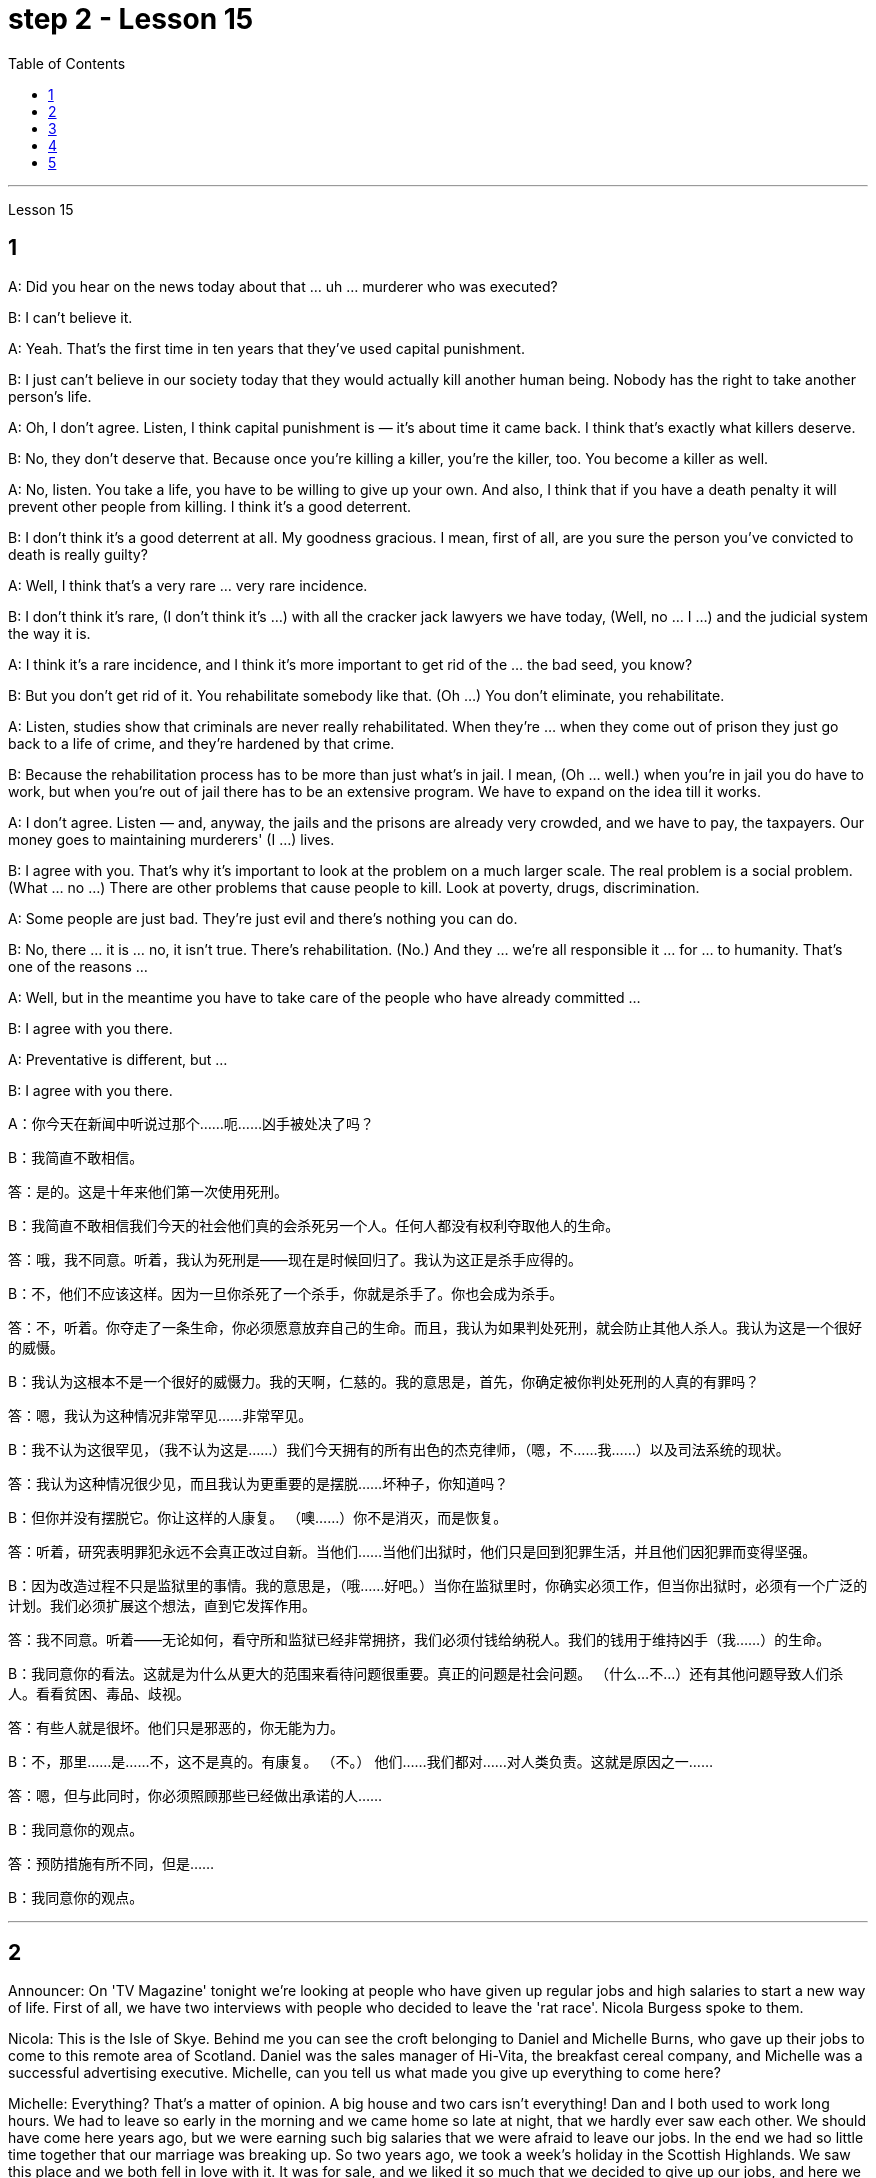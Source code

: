 
= step 2 - Lesson 15
:toc:


---



Lesson 15 +


== 1

A: Did you hear on the news today about that ... uh ... murderer who was executed? +

B: I can't believe it. +

A: Yeah. That's the first time in ten years that they've used capital punishment. +

B: I just can't believe in our society today that they would actually kill another human being. Nobody has the right to take another person's life. +

A: Oh, I don't agree. Listen, I think capital punishment is — it's about time it came back. I think that's exactly what killers deserve. +

B: No, they don't deserve that. Because once you're killing a killer, you're the killer, too. You become a killer as well. +

A: No, listen. You take a life, you have to be willing to give up your own. And also, I think that if you have a death penalty it will prevent other people from killing. I think it's a good deterrent. +

B: I don't think it's a good deterrent at all. My goodness gracious. I mean, first of all, are you sure the person you've convicted to death is really guilty? +

A: Well, I think that's a very rare ... very rare incidence. +

B: I don't think it's rare, (I don't think it's ...) with all the cracker jack lawyers we have today, (Well, no ... I ...) and the judicial system the way it is. +

A: I think it's a rare incidence, and I think it's more important to get rid of the ... the bad seed, you know? +

B: But you don't get rid of it. You rehabilitate somebody like that. (Oh ...) You don't eliminate, you rehabilitate. +

A: Listen, studies show that criminals are never really rehabilitated. When they're ... when they come out of prison they just go back to a life of crime, and they're hardened by that crime. +

B: Because the rehabilitation process has to be more than just what's in jail. I mean, (Oh ... well.) when you're in jail you do have to work, but when you're out of jail there has to be an extensive program. We have to expand on the idea till it works. +

A: I don't agree. Listen — and, anyway, the jails and the prisons are already very crowded, and we have to pay, the taxpayers. Our money goes to maintaining murderers' (I ...) lives. +

B: I agree with you. That's why it's important to look at the problem on a much larger scale. The real problem is a social problem. (What ... no ...) There are other problems that cause people to kill. Look at poverty, drugs, discrimination. +

A: Some people are just bad. They're just evil and there's nothing you can do. +

B: No, there ... it is ... no, it isn't true. There's rehabilitation. (No.) And they ... we're all responsible it ... for ... to humanity. That's one of the reasons ... +

A: Well, but in the meantime you have to take care of the people who have already committed ... +

B: I agree with you there. +

A: Preventative is different, but ... +

B: I agree with you there.

A：你今天在新闻中听说过那个……呃……凶手被处决了吗？ +

B：我简直不敢相信。 +

答：是的。这是十年来他们第一次使用死刑。 +

B：我简直不敢相信我们今天的社会他们真的会杀死另一个人。任何人都没有权利夺取他人的生命。 +

答：哦，我不同意。听着，我认为死刑是——现在是时候回归了。我认为这正是杀手应得的。 +

B：不，他们不应该这样。因为一旦你杀死了一个杀手，你就是杀手了。你也会成为杀手。 +

答：不，听着。你夺走了一条生命，你必须愿意放弃自己的生命。而且，我认为如果判处死刑，就会防止其他人杀人。我认为这是一个很好的威慑。 +

B：我认为这根本不是一个很好的威慑力。我的天啊，仁慈的。我的意思是，首先，你确定被你判处死刑的人真的有罪吗？ +

答：嗯，我认为这种情况非常罕见……​非常罕见。 +

B：我不认为这很罕见，（我不认为这是……​）我们今天拥有的所有出色的杰克律师，（嗯，不……我……​）以及司法系统的现状。 +

答：我认为这种情况很少见，而且我认为更重要的是摆脱......坏种子，你知道吗？ +

B：但你并没有摆脱它。你让这样的人康复。 （噢……​）你不是消灭，而是恢复。 +

答：听着，研究表明罪犯永远不会真正改过自新。当他们......当他们出狱时，他们只是回到犯罪生活，并且他们因犯罪而变得坚强。 +

B：因为改造过程不只是监狱里的事情。我的意思是，（哦……好吧。）当你在监狱里时，你确实必须工作，但当你出狱时，必须有一个广泛的计划。我们必须扩展这个想法，直到它发挥作用。 +

答：我不同意。听着——无论如何，看守所和监狱已经非常拥挤，我们必须付钱给纳税人。我们的钱用于维持凶手（我……​）的生命。 +

B：我同意你的看法。这就是为什么从更大的范围来看待问题很重要。真正的问题是社会问题。 （什么…​不…​）还有其他问题导致人们杀人。看看贫困、毒品、歧视。 +

答：有些人就是很坏。他们只是邪恶的，你无能为力。 +

B：不，那里……是……不，这不是真的。有康复。 （不。） 他们……我们都对……对人类负责。这就是原因之一……​ +

答：嗯，但与此同时，你必须照顾那些已经做出承诺的人……​ +

B：我同意你的观点。 +

答：预防措施有所不同，但是……​ +

B：我同意你的观点。 +



---

== 2

Announcer: On 'TV Magazine' tonight we're looking at people who have given up regular jobs and high salaries to start a new way of life. First of all, we have two interviews with people who decided to leave the 'rat race'. Nicola Burgess spoke to them. +

Nicola: This is the Isle of Skye. Behind me you can see the croft belonging to Daniel and Michelle Burns, who gave up their jobs to come to this remote area of Scotland. Daniel was the sales manager of Hi-Vita, the breakfast cereal company, and Michelle was a successful advertising executive. Michelle, can you tell us what made you give up everything to come here? +

Michelle: Everything? That's a matter of opinion. A big house and two cars isn't everything! Dan and I both used to work long hours. We had to leave so early in the morning and we came home so late at night, that we hardly ever saw each other. We should have come here years ago, but we were earning such big salaries that we were afraid to leave our jobs. In the end we had so little time together that our marriage was breaking up. So two years ago, we took a week's holiday in the Scottish Highlands. We saw this place and we both fell in love with it. It was for sale, and we liked it so much that we decided to give up our jobs, and here we are! +

Nicola: How do you earn a living? If you don't mind me asking. +

Michelle: We don't need very much. We keep sheep and goats, grow our own vegetables. We've got a few chickens. It's a very simple life, and we're not in it for profit. We're still so busy that we work from five in the morning until eight at night, but we're together. We're happier than we're ever been and we're leading a natural life. +

Nicola: There must be some things you miss, surely. +

Michelle: I don't know. We knew such a lot of people in London, but they weren't real friends. We see our neighbours occasionally and there's such a lot to do on the farm that we don't have time to feel lonely. At least we see each other now. +

Nicola: The motor-bike I'm sitting on is a very special one. Special because it's been all the way round the world. It belongs to Luke Saunders, who has just returned to England after a three year motor-cycle journey. Luke, what led you to leave your job and make this trip? +

Luke: I worked in a car factory on the assembly line. All I had to do was put four nuts on the bolts that hold the wheels on. It's done by robots now, and a good thing too! The job was so routine that I didn't have to think at all. I bought this Triumph 750 cc bike second-hand, fitted two panniers on the back and just set off for Australia. +

Nicola: What did you do for money? +

Luke: I had a bit of money to start with, but of course it didn't last long and I had to find work where I could. I've done so many different things — picked fruit, washed up, worked as a mechanic. +

Nicola: How did people react to you? In India, for example. +

Luke: Everywhere I went, the people were so friendly that problems seemed to solve themselves. There was such a lot of interest in the bike that it was easy to start a conversation. You know, often you can communicate without really knowing the language. +

Nicola: Did you ever feel like giving up, turning round and coming home? +

Luke: Only once, in Bangladesh. I became so ill with food poisoning that I had to go to hospital. But it didn't last long. +

Nicola: You've had such an exciting time that you'll find it difficult to settle down, won't you? +

Luke: I'm not going to. Next week I'm off again, but this time I'm going in the opposite direction! See you in about three years' time!

播音员：在今晚的“电视杂志”中，我们正在关注那些放弃正常工作和高薪开始新生活方式的人。首先，我们采访了两次决定退出“激烈竞争”的人。尼古拉·伯吉斯与他们交谈。 +

尼古拉：这是斯凯岛。在我身后，你可以看到属于丹尼尔·伯恩斯和米歇尔·伯恩斯的小农场，他们放弃了工作来到苏格兰的这个偏远地区。丹尼尔是早餐麦片公司 Hi-Vita 的销售经理，米歇尔是一位成功的广告主管。米歇尔，你能告诉我们是什么让你放弃一切来到这里吗？ +

米歇尔：一切？这是一个见仁见智的问题。一个大房子和两辆车还不是一切！丹和我过去都工作很长时间。我们早上很早就要离开，晚上很晚才回家，所以我们几乎没有见过面。我们几年前就应该来这里，但我们的薪水如此之高，以至于我们不敢离开工作。最后，我们在一起的时间太少了，我们的婚姻破裂了。两年前，我们在苏格兰高地度过了一周的假期。我们看到了这个地方，我们都爱上了它。它正在出售，我们非常喜欢它，以至于我们决定放弃我们的工作，我们就在这里！ +

尼古拉：你靠什么谋生？如果你不介意我问的话。 +

米歇尔：我们不需要太多。我们饲养绵羊和山羊，自己种植蔬菜。我们有几只鸡。这是一种非常简单的生活，我们并不是为了盈利。我们仍然很忙，从早上五点工作到晚上八点，但我们在一起。我们比以往任何时候都幸福，我们过着自然的生活。 +

尼古拉：肯定有一些事情你想念。 +

米歇尔：我不知道。我们在伦敦认识很多人，但他们都不是真正的朋友。我们偶尔会见到邻居，农场里有很多事情要做，所以我们没有时间感到孤独。至少我们现在见面了。 +

尼古拉：我坐的摩托车是一辆非常特别的摩托车。特别是因为它已经遍布世界各地。它属于卢克·桑德斯 (Luke Saunders)，他刚刚结束三年的摩托车之旅回到英国。卢克，是什么促使您辞去工作并进行这次旅行？ +

卢克：我在一家汽车厂的装配线上工作。我所要做的就是在固定车轮的螺栓上安装四个螺母。现在已经由机器人完成了，这也是一件好事！这项工作是如此例行公事，我根本不需要思考。我买了这辆二手 Triumph 750 cc 自行车，在后面装了两个包，然后就出发去澳大利亚了。 +

尼古拉：你为了钱做了什么？ +

卢克：我一开始有一点钱，但当然这并没有维持多久，我必须尽可能地找到工作。我做过很多不同的事情——摘水果、洗衣服、当机械师。 +

尼古拉：人们对你有何反应？以印度为例。 +

卢克：无论我走到哪里，人们都非常友好，问题似乎可以自行解决。大家对自行车很感兴趣，很容易就开始交谈。您知道，通常您无需真正了解语言即可进行交流。 +

尼古拉：你有没有想过放弃、转身回家？ +

卢克：只有一次，在孟加拉国。我因食物中毒而病得很重，不得不去医院。但这种情况并没有持续多久。 +

尼古拉：你度过了如此激动人心的时光，以至于你会发现很难安定下来，不是吗？ +

卢克：我不会。下周我又要出发了，不过这次我要往相反的方向走！大约三年后见！ +



---

== 3

Here is an extract from a radio talk on the work of Sigmund Freud by Professor Eric Watkis: +

 +

Sigmund Freud developed his system of psychoanalysis while he was studying cases of mental illness. By examining details of the patient's life, he found that the illness could often be traced back to some definite problem or conflict within the person concerned. But he discovered, too, that many of the neuroses observed in mentally ill patients were also present, to a lesser degree, in normal persons. This led him to the realization that the borderline between the normal and the neurotic person is not nearly as clearly marked as was once believed. +

 +

In 1914 he published a book called The Psychopathology of Everyday Life. This book goes a long way towards explaining some of the strange behaviour of normal, sane people. +

 +

A glance at Freud's chapter headings will indicate some of the aspects of behaviour covered by the book: +

 +

Forgetting of proper names +

 +

Forgetting of foreign words +

 +

Childhood and concealing memories +

 +

Mistakes in speech +

 +

Mistakes in reading and writing +

 +

Broadly, Freud demonstrates that there are good reasons for many of the slips and errors that we make. We forget a name because, unconsciously, we do not wish to remember that name. We repress a childhood memory because that memory is painful to us. A slip of the tongue or of the pen betrays a wish or a thought of which we are ashamed. +

 +

In these days when every would-be doctor or writer has access to Freud's accounts of his research, it is worth pausing and remembering the remarkable scope and originality of his ideas.
 +


以下是埃里克·沃特基斯教授关于西格蒙德·弗洛伊德作品的广播演讲的摘录： +

西格蒙德·弗洛伊德在研究精神疾病病例时发展了他的精神分析系统。通过检查病人的生活细节，他发现疾病往往可以追溯到当事人内部的某些明确的问题或冲突。但他也发现，在精神病患者身上观察到的许多神经症在正常人身上也存在，但程度较轻。这使他意识到正常人和神经症患者之间的界限并不像曾经认为的那样清晰。 +

1914年，他出版了一本名为《日常生活的精神病理学》的书。这本书在很大程度上解释了正常、理智的人的一些奇怪行为。 +

扫一眼弗洛伊德的章节标题就可以看出该书涵盖的行为的一些方面： +

忘记专有名称 +

忘记外来词 +

童年和隐藏的记忆 +

  言语错误 +

阅读和写作中的错误 +

总的来说，弗洛伊德证明我们犯下的许多失误和错误都是有充分理由的。我们忘记一个名字是因为我们无意识地不想记住这个名字。我们压抑童年记忆，因为那段记忆对我们来说是痛苦的。口误或笔误泄露了我们感到羞耻的愿望或想法。 +

如今，当每个想成为医生或作家的人都可以接触到弗洛伊德对其研究的描述时，值得停下来并记住他思想的非凡范围和独创性。 +


---

== 4

Cheese is one of those foods that we tend to take for granted as always having been with us, and it's odd to think that someone somewhere must have discovered the process that takes place when micro-organisms get into milk and bring about changes in its physical and biochemical structure. +

 +

Obviously, we don't know who discovered the process, but it's thought that it came from South-West Asia about 8,000 years ago. +

 +

Early cheese was probably rather unpalatable stuff, tasteless and bland in the case of the so-called 'fresh cheeses', which are eaten immediately after the milk has coagulated, and rough tasting and salty in the case of the 'ripened' cheeses, which are made by adding salt to the soft fresh cheese and allowing other biochemical processes to continue so that a stronger taste and a more solid texture result. +

 +

The ancient Romans changed all that. They were great pioneers in the art of cheese-making, and the different varieties of cheese they invented and the techniques for producing them spread with them to the countries they invaded. This dissemination of new techniques took place between about 60 BC and 300 AD. You can still trace their influence in the English word 'cheese', which comes ultimately from the Latin word 'caseus', that's C-A-S-E-U-S. +

 +

Well, things went on quietly enough after the Roman period with the cheese producers in the different countries getting on with developing their own specialities. It's amazing the variety of flavours you can get from essentially the same process. +

 +

At this stage in history, people weren't aware in a scientific way of the role of different micro-organisms and enzymes in producing different types of cheese. But they knew from experience that if you kept your milk or your 'pre-cheese' mixture at a certain temperature or in a certain environment, things would turn out in a certain way. The Roquefort caves in France are an example of a place that was used for centuries for the ripening of a certain sort of cheese, before people knew exactly why they produced the effect they did. +

 +

In the nineteenth century, with the increasing knowledge about micro-organisms, there came the next great step forward in cheese-making. Once it was known exactly which micro-organisms were involved in the different stages of producing a cheese, and how the presence of different micro-organisms affected the taste, it was possible to introduce them deliberately, and to industrialize the process. +

 +

Cheese started being made on a large scale in factories, although the small producer working from his farm dairy continued to exist and still exist today. Cheese-making moved very much into the world of technology and industrial processes, although, because the aim is still to produce something that people like to eat, there's still an important role for human judgement. People still go round tasting the young cheese at different stages to see how it's getting on, and may add a bit of this or that to improve the final taste. Whatever the scale of production, there is still room for art alongside the technology.

奶酪是我们理所当然地认为一直伴随着我们的食物之一，奇怪的是，认为某个地方的某个人一定已经发现了微生物进入牛奶并导致其物理变化时发生的过程，这很奇怪。和生化结构。 +

显然，我们不知道是谁发现了这个过程，但人们认为它来自大约 8000 年前的西南亚。 +

早期的奶酪可能是相当难吃的东西，对于所谓的“新鲜奶酪”来说，它无味且乏味，在牛奶凝固后立即食用，而对于“成熟”奶酪来说，味道粗糙且咸。是通过在柔软的新鲜奶酪中添加盐并让其他生化过程继续进行而制成的，从而产生更浓郁的味道和更坚实的质地。 +

古罗马人改变了这一切。他们是奶酪制作艺术的伟大先驱，他们发明的不同品种的奶酪及其生产技术随着他们传播到了他们入侵的国家。新技术的传播大约发生在公元前 60 年至公元 300 年之间。您仍然可以在英语单词“cheese”中追踪它们的影响，该单词最终源自拉丁语单词“caseus”，即 C-A-S-E-U-S。 +

好吧，罗马时期之后，事情进展得很平静，不同国家的奶酪生产商都在开发自己的特色奶酪。令人惊奇的是，您可以通过基本相同的过程获得多种口味。 +

在历史的这个阶段，人们并没有以科学的方式意识到不同微生物和酶在生产不同类型奶酪中的作用。但他们从经验中知道，如果你将牛奶或“奶酪预制”混合物保持在一定的温度或特定的环境中，事情就会以某种方式发生。法国的羊乳干酪洞穴就是一个例子，在人们确切知道为什么它们会产生这种效果之前，几个世纪以来，这个地方一直被用来催熟某种奶酪。 +

十九世纪，随着对微生物的了解不断增加，奶酪制作又向前迈出了一大步。一旦确切地知道哪些微生物参与了奶酪生产的不同阶段，以及不同微生物的存在如何影响味道，就可以有意地引入它们，并使该过程工业化。 +

奶酪开始在工厂大规模生产，尽管在农场乳制品厂工作的小生产商仍然存在，并且至今仍然存在。奶酪制作在很大程度上进入了技术和工业流程的世界，尽管如此，因为目的仍然是生产人们喜欢吃的东西，所以人类的判断仍然发挥着重要作用。人们仍然会在不同阶段品尝新鲜的奶酪，看看它的进展情况，并可能添加一些这样或那样的东西来改善最终的味道。无论生产规模如何，艺术与技术一起仍然有发展的空间。 +



---

== 5

1. All cultures change, even modern ones. As a matter of fact, change occurs most rapidly in modern cultures, since science brings us so many new discoveries every day. It is rather difficult to follow these changes clearly, since they happen so fast. The civilization that I will discuss today is easier to observe. +

2. No formal history was written for these early Indians, but Navajo Indians who came along later found evidence of their great civilization. The Navajos called these prehistoric people 'the Anasazi', which means, 'the Ancient Ones'. +

3. Descendants of the Anasazi still live in the Southwest, and many aspects of their culture are similar to ancient times. Today these people are called Pueblo Indians. +

4. There are four different time periods in the development of the Anasazi. Scientists have looked for the one most important theme in this story, a kind of unifying idea to organize all the facts. The most critical and influential improvement in their lives was the way they used containers to cook, store, and carry food and water. +

5. The most important job of the man in this society was to learn, teach, and perform the religious ceremonies associated with farming. Women worked in the fields and prepared all the food. Women also wove baskets out of yucca fibers. +

6. We don't know what the final problem was. It might have been enemy attack, sickness, lack of rain, or over-farmed soil. But in the year 1300 the last of the Anasazi left the cliff dwellings, never to return again. They left behind their beautiful pueblos, which still stand as a monument to them.

所有文化都会发生变化，即使是现代文化。事实上，现代文化中的变化发生得最快，因为科学每天都给我们带来许多新发现。清楚地跟踪这些变化相当困难，因为它们发生得太快了。我今天要讨论的文明更容易观察。 +

没有为这些早期印第安人写下正式的历史，但后来出现的纳瓦霍印第安人发现了他们伟大文明的证据。纳瓦霍人称这些史前民族为“阿纳萨齐人”，意思是“古代人”。 +

阿纳萨齐人的后裔仍然生活在西南部，他们的文化的许多方面与古代相似。今天这些人被称为普韦布洛印第安人。 +

阿纳萨齐的发展经历了四个不同的时期。科学家们一直在寻找这个故事中最重要的主题，即一种组织所有事实的统一思想。他们生活中最关键和最有影响力的改进是他们使用容器来烹饪、储存和携带食物和水的方式。 +

在这个社会中，男人最重要的工作是学习、教授和执行与农业相关的宗教仪式。妇女们在田里干活并准备所有的食物。妇女还用丝兰纤维编织篮子。 +

我们不知道最后的问题是什么。可能是敌人的攻击、疾病、缺雨或过度耕种的土壤。但在 1300 年，最后一批阿纳萨齐人离开了悬崖住宅，再也没有回来。他们留下了美丽的普韦布洛，这些普韦布洛至今仍然矗立着，作为他们的纪念碑。

---

